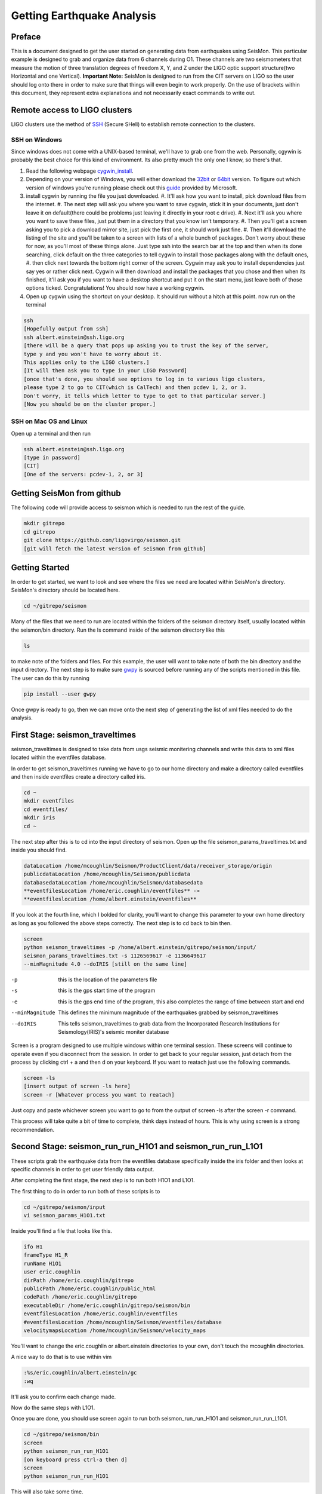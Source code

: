 ===========================
Getting Earthquake Analysis
===========================

Preface
-------
This is a document designed to get the user started on generating data from earthquakes using SeisMon. This particular example is designed to grab and organize data from 6 channels during O1. These channels are two seismometers that measure the motion of three translation degrees of freedom X, Y, and Z under the LIGO optic support structure(two Horizontal and one Vertical). **Important Note:** SeisMon is designed to run from the CIT servers on LIGO so the user should log onto there in order to make sure that things will even begin to work properly. On the use of brackets within this document, they represent extra explanations and not necessarily exact commands to write out.

Remote access to LIGO clusters
------------------------------

LIGO clusters use the method of SSH_ (Secure SHell) to establish remote connection to the clusters.

.. _SSH: https://en.wikipedia.org/wiki/Secure_Shell



SSH on Windows
++++++++++++++

Since windows does not come with a UNIX-based terminal, we'll have to grab one from the web. Personally, cgywin is probably the best choice for this kind of environment. Its also pretty much the only one I know, so there's that.

1. Read the following webpage cygwin_install_.
2. Depending on your version of Windows, you will either download the 32bit_ or 64bit_ version. To figure out which version of windows you're running please check out this guide_ provided by Microsoft.
3. install cygwin by running the file you just downloaded. 
   #. It'll ask how you want to install, pick download files from the internet. 
   #. The next step will ask you where you want to save cygwin, stick it in your documents, just don't leave it on default(there could be problems just leaving it directly in your root c drive). 
   #. Next it'll ask you where you want to save these files, just put them in a directory that you know isn't temporary. 
   #. Then you'll get a screen asking you to pick a download mirror site, just pick the first one, it should work just fine. 
   #. Then it'll download the listing of the site and you'll be taken to a screen with lists of a whole bunch of packages. Don't worry about these for now, as you'll most of these things alone. Just type ssh into the search bar at the top and then when its done searching, click default on the three categories to tell cygwin to install those packages along with the default ones, 
   #. then click next towards the bottom right corner of the screen. Cygwin may ask you to install dependencies just say yes or rather click next. Cygwin will then download and install the packages that you chose and then when its finished, it'll ask you if you want to have a desktop shortcut and put it on the start menu, just leave both of those options ticked. Congratulations! You should now have a working cygwin. 
4. Open up cygwin using the shortcut on your desktop. It should run without a hitch at this point. now run on the terminal

.. code:: bash

   ssh
   [Hopefully output from ssh]
   ssh albert.einstein@ssh.ligo.org
   [there will be a query that pops up asking you to trust the key of the server,
   type y and you won't have to worry about it.
   This applies only to the LIGO clusters.]
   [It will then ask you to type in your LIGO Password]
   [once that's done, you should see options to log in to various ligo clusters, 
   please type 2 to go to CIT(which is CalTech) and then pcdev 1, 2, or 3. 
   Don't worry, it tells which letter to type to get to that particular server.]
   [Now you should be on the cluster proper.]


.. _cygwin_install: https://cygwin.com/install.html

.. _32bit: https://cygwin.com/setup-x86.exe

.. _64bit: https://cygwin.com/setup-x86_64.exe

.. _guide: https://support.microsoft.com/en-us/help/13443/windows-which-operating-system

SSH on Mac OS and Linux
+++++++++++++++++++++++

Open up a terminal and then run 

.. code:: bash 

   ssh albert.einstein@ssh.ligo.org
   [type in password]
   [CIT]
   [One of the servers: pcdev-1, 2, or 3]
   

Getting SeisMon from github
---------------------------

The following code will provide access to seismon which is needed to run the rest of the guide.

.. code:: bash

   mkdir gitrepo
   cd gitrepo
   git clone https://github.com/ligovirgo/seismon.git
   [git will fetch the latest version of seismon from github]
   


Getting Started
---------------

In order to get started, we want to look and see where the files we need are located within SeisMon's directory. SeisMon's directory should be located here.

.. code:: bash

   cd ~/gitrepo/seismon

Many of the files that we need to run are located within the folders of the seismon directory itself, usually located within the seismon/bin directory. Run the ls command inside of the seismon directory like this

.. code:: bash

   ls

to make note of the folders and files. For this example, the user will want to take note of both the bin directory and the input directory. The next step is to make sure gwpy_ is sourced before running any of the scripts mentioned in this file. The user can do this by running 

.. _gwpy: https://gwpy.github.io/docs/latest/



.. code:: bash

   pip install --user gwpy

Once gwpy is ready to go, then we can move onto the next step of generating the list of xml files needed to do the analysis.

First Stage: seismon_traveltimes
--------------------------------

seismon_traveltimes is designed to take data from usgs seismic monitering channels and write this data to xml files located within the eventfiles database.

In order to get seismon_traveltimes running we have to go to our home directory and make a directory called eventfiles and then inside eventfiles create a directory called iris.

.. code:: bash

   cd ~
   mkdir eventfiles
   cd eventfiles/
   mkdir iris
   cd ~

The next step after this is to cd into the input directory of seismon. Open up the file seismon_params_traveltimes.txt and inside you should find. 

.. code:: bash
   
   dataLocation /home/mcoughlin/Seismon/ProductClient/data/receiver_storage/origin
   publicdataLocation /home/mcoughlin/Seismon/publicdata
   databasedataLocation /home/mcoughlin/Seismon/databasedata
   **eventfilesLocation /home/eric.coughlin/eventfiles** ->
   **eventfileslocation /home/albert.einstein/eventfiles**

If you look at the fourth line, which I bolded for clarity, you'll want to change this parameter to your own home directory as long as you followed the above steps correctly.
The next step is to cd back to bin then.

.. code:: bash 

  screen
  python seismon_traveltimes -p /home/albert.einstein/gitrepo/seismon/input/
  seismon_params_traveltimes.txt -s 1126569617 -e 1136649617 
  --minMagnitude 4.0 --doIRIS [still on the same line]

-p  this is the location of the parameters file
-s  this is the gps start time of the program
-e  this is the gps end time of the program, this also completes the range of time between start and end
--minMagnitude  This defines the minimum magnitude of the earthquakes grabbed by seismon_traveltimes
--doIRIS  This tells seismon_traveltimes to grab data from the Incorporated Research Institutions for Seismology(IRIS)'s seismic moniter database

Screen is a program designed to use multiple windows within one terminal session. These screens will continue to operate even if you disconnect from the session. In order to get back to your regular session, just detach from the process by clicking ctrl + a and then d on your keyboard. If you want to reatach just use the following commands.

.. code:: bash 

  screen -ls
  [insert output of screen -ls here]
  screen -r [Whatever process you want to reatach]

Just copy and paste whichever screen you want to go to from the output of screen -ls after the screen -r command.

This process will take quite a bit of time to complete, think days instead of hours. This is why using screen is a strong recommendation.

Second Stage: seismon_run_run_H1O1 and seismon_run_run_L1O1
-----------------------------------------------------------

These scripts grab the earthquake data from the eventfiles database specifically inside the iris folder and then looks at specific channels in order to get user friendly data output.

After completing the first stage, the next step is to run both H1O1 and L1O1.

The first thing to do in order to run both of these scripts is to 

.. code:: bash

   cd ~/gitrepo/seismon/input
   vi seismon_params_H1O1.txt

Inside you'll find a file that looks like this.

.. code:: bash

   ifo H1
   frameType H1_R
   runName H1O1
   user eric.coughlin
   dirPath /home/eric.coughlin/gitrepo
   publicPath /home/eric.coughlin/public_html
   codePath /home/eric.coughlin/gitrepo
   executableDir /home/eric.coughlin/gitrepo/seismon/bin
   eventfilesLocation /home/eric.coughlin/eventfiles
   #eventfilesLocation /home/mcoughlin/Seismon/eventfiles/database
   velocitymapsLocation /home/mcoughlin/Seismon/velocity_maps

You'll want to change the eric.coughlin or albert.einstein directories to your own, don't touch the mcoughlin directories.

A nice way to do that is to use within vim 

.. code:: bash 

   :%s/eric.coughlin/albert.einstein/gc
   :wq

It'll ask you to confirm each change made.

Now do the same steps with L1O1.

Once you are done, you should use screen again to run both seismon_run_run_H1O1 and seismon_run_run_L1O1.

.. code:: bash 

   cd ~/gitrepo/seismon/bin
   screen
   python seismon_run_run_H1O1
   [on keyboard press ctrl-a then d]
   screen
   python seismon_run_run_H1O1
   

This will also take some time.

Third Stage: seismon_run_prediction_vs_actual_ec
------------------------------------------------

seismon_run_prediction_vs_actual_ec is designed to compare the predicted measurements and the actual measurements to create a nice succinct text file for each channel.

.. code:: bash 

   vi seismon_run_prediction_vs_actual_ec
   :%s/eric.coughlin/$USER/gc
   :wq
   screen
   python seismon_run_prediction_vs_actual_ec
   [ctrl-a then d]


